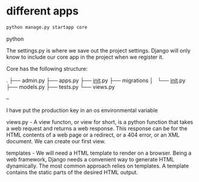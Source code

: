 * different apps


#+begin_src python
python manage.py startapp core 
#+end_src python

The settings.py is where we save out the project settings. Django will only know to include our core app in the project
when we register it.

Core has the following structure:

.
├── admin.py
├── apps.py
├── __init__.py
├── migrations
│   └── __init__.py
├── models.py
├── tests.py
└── views.py

--

I have put the production key in an os environmental variable


views.py - A view functon, or view for short, is a python function that takes a web request and returns a web response. This response can be for the HTML
contents of a web page or a redirect, or a 404 error, or an XML document. We can create our first view.


templates - We will need a HTML template to render on a browser. Being a web framework, Django needs a convenient way to generate HTML dynamically. The most common
            approach relies on templates. A template contains the static parts of the desired HTML output. 
